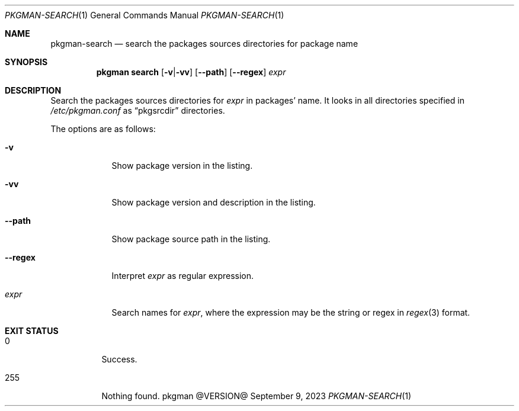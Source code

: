.\" pkgman-search(1) manual page
.\" See COPYING and COPYRIGHT files for corresponding information.
.Dd September 9, 2023
.Dt PKGMAN-SEARCH 1
.Os pkgman @VERSION@
.\" ==================================================================
.Sh NAME
.Nm pkgman-search
.Nd search the packages sources directories for package name
.\" ==================================================================
.Sh SYNOPSIS
.Nm pkgman
.Cm search
.Op Fl v Ns | Ns Fl vv
.Op Fl \-path
.Op Fl \-regex
.Ar expr
.\" ==================================================================
.Sh DESCRIPTION
Search the packages sources directories for
.Ar expr
in packages' name.
It looks in all directories specified in
.Pa /etc/pkgman.conf
as
.Dq pkgsrcdir
directories.
.Pp
The options are as follows:
.Bl -tag -width XXXXXXX
.It Fl v
Show package version in the listing.
.It Fl vv
Show package version and description in the listing.
.It Fl \-path
Show package source path in the listing.
.It Fl \-regex
Interpret
.Ar expr
as regular expression.
.It Ar expr
Search names for
.Ar expr ,
where the expression may be the string or regex in
.Xr regex 3
format.
.El
.\" ==================================================================
.Sh EXIT STATUS
.Bl -tag -width Ds
.It 0
Success.
.It 255
Nothing found.
.El
.\" vim: cc=72 tw=70
.\" End of file.
